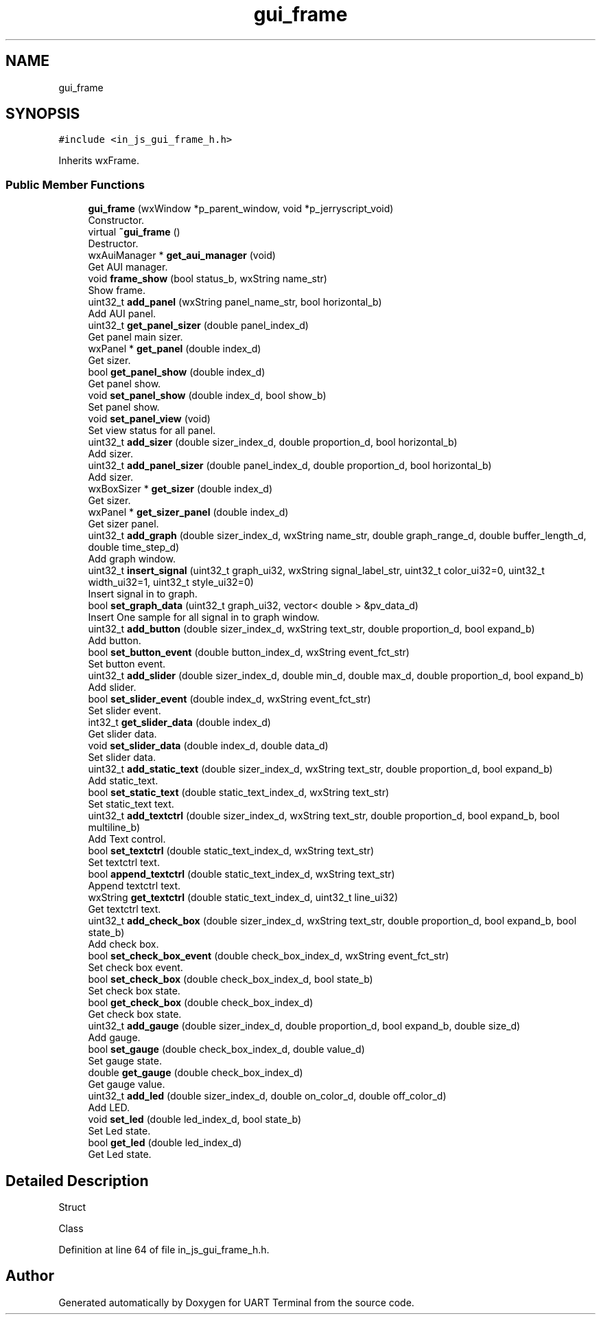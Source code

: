 .TH "gui_frame" 3 "Mon Apr 20 2020" "Version V2.0" "UART Terminal" \" -*- nroff -*-
.ad l
.nh
.SH NAME
gui_frame
.SH SYNOPSIS
.br
.PP
.PP
\fC#include <in_js_gui_frame_h\&.h>\fP
.PP
Inherits wxFrame\&.
.SS "Public Member Functions"

.in +1c
.ti -1c
.RI "\fBgui_frame\fP (wxWindow *p_parent_window, void *p_jerryscript_void)"
.br
.RI "Constructor\&. "
.ti -1c
.RI "virtual \fB~gui_frame\fP ()"
.br
.RI "Destructor\&. "
.ti -1c
.RI "wxAuiManager * \fBget_aui_manager\fP (void)"
.br
.RI "Get AUI manager\&. "
.ti -1c
.RI "void \fBframe_show\fP (bool status_b, wxString name_str)"
.br
.RI "Show frame\&. "
.ti -1c
.RI "uint32_t \fBadd_panel\fP (wxString panel_name_str, bool horizontal_b)"
.br
.RI "Add AUI panel\&. "
.ti -1c
.RI "uint32_t \fBget_panel_sizer\fP (double panel_index_d)"
.br
.RI "Get panel main sizer\&. "
.ti -1c
.RI "wxPanel * \fBget_panel\fP (double index_d)"
.br
.RI "Get sizer\&. "
.ti -1c
.RI "bool \fBget_panel_show\fP (double index_d)"
.br
.RI "Get panel show\&. "
.ti -1c
.RI "void \fBset_panel_show\fP (double index_d, bool show_b)"
.br
.RI "Set panel show\&. "
.ti -1c
.RI "void \fBset_panel_view\fP (void)"
.br
.RI "Set view status for all panel\&. "
.ti -1c
.RI "uint32_t \fBadd_sizer\fP (double sizer_index_d, double proportion_d, bool horizontal_b)"
.br
.RI "Add sizer\&. "
.ti -1c
.RI "uint32_t \fBadd_panel_sizer\fP (double panel_index_d, double proportion_d, bool horizontal_b)"
.br
.RI "Add sizer\&. "
.ti -1c
.RI "wxBoxSizer * \fBget_sizer\fP (double index_d)"
.br
.RI "Get sizer\&. "
.ti -1c
.RI "wxPanel * \fBget_sizer_panel\fP (double index_d)"
.br
.RI "Get sizer panel\&. "
.ti -1c
.RI "uint32_t \fBadd_graph\fP (double sizer_index_d, wxString name_str, double graph_range_d, double buffer_length_d, double time_step_d)"
.br
.RI "Add graph window\&. "
.ti -1c
.RI "uint32_t \fBinsert_signal\fP (uint32_t graph_ui32, wxString signal_label_str, uint32_t color_ui32=0, uint32_t width_ui32=1, uint32_t style_ui32=0)"
.br
.RI "Insert signal in to graph\&. "
.ti -1c
.RI "bool \fBset_graph_data\fP (uint32_t graph_ui32, vector< double > &pv_data_d)"
.br
.RI "Insert One sample for all signal in to graph window\&. "
.ti -1c
.RI "uint32_t \fBadd_button\fP (double sizer_index_d, wxString text_str, double proportion_d, bool expand_b)"
.br
.RI "Add button\&. "
.ti -1c
.RI "bool \fBset_button_event\fP (double button_index_d, wxString event_fct_str)"
.br
.RI "Set button event\&. "
.ti -1c
.RI "uint32_t \fBadd_slider\fP (double sizer_index_d, double min_d, double max_d, double proportion_d, bool expand_b)"
.br
.RI "Add slider\&. "
.ti -1c
.RI "bool \fBset_slider_event\fP (double index_d, wxString event_fct_str)"
.br
.RI "Set slider event\&. "
.ti -1c
.RI "int32_t \fBget_slider_data\fP (double index_d)"
.br
.RI "Get slider data\&. "
.ti -1c
.RI "void \fBset_slider_data\fP (double index_d, double data_d)"
.br
.RI "Set slider data\&. "
.ti -1c
.RI "uint32_t \fBadd_static_text\fP (double sizer_index_d, wxString text_str, double proportion_d, bool expand_b)"
.br
.RI "Add static_text\&. "
.ti -1c
.RI "bool \fBset_static_text\fP (double static_text_index_d, wxString text_str)"
.br
.RI "Set static_text text\&. "
.ti -1c
.RI "uint32_t \fBadd_textctrl\fP (double sizer_index_d, wxString text_str, double proportion_d, bool expand_b, bool multiline_b)"
.br
.RI "Add Text control\&. "
.ti -1c
.RI "bool \fBset_textctrl\fP (double static_text_index_d, wxString text_str)"
.br
.RI "Set textctrl text\&. "
.ti -1c
.RI "bool \fBappend_textctrl\fP (double static_text_index_d, wxString text_str)"
.br
.RI "Append textctrl text\&. "
.ti -1c
.RI "wxString \fBget_textctrl\fP (double static_text_index_d, uint32_t line_ui32)"
.br
.RI "Get textctrl text\&. "
.ti -1c
.RI "uint32_t \fBadd_check_box\fP (double sizer_index_d, wxString text_str, double proportion_d, bool expand_b, bool state_b)"
.br
.RI "Add check box\&. "
.ti -1c
.RI "bool \fBset_check_box_event\fP (double check_box_index_d, wxString event_fct_str)"
.br
.RI "Set check box event\&. "
.ti -1c
.RI "bool \fBset_check_box\fP (double check_box_index_d, bool state_b)"
.br
.RI "Set check box state\&. "
.ti -1c
.RI "bool \fBget_check_box\fP (double check_box_index_d)"
.br
.RI "Get check box state\&. "
.ti -1c
.RI "uint32_t \fBadd_gauge\fP (double sizer_index_d, double proportion_d, bool expand_b, double size_d)"
.br
.RI "Add gauge\&. "
.ti -1c
.RI "bool \fBset_gauge\fP (double check_box_index_d, double value_d)"
.br
.RI "Set gauge state\&. "
.ti -1c
.RI "double \fBget_gauge\fP (double check_box_index_d)"
.br
.RI "Get gauge value\&. "
.ti -1c
.RI "uint32_t \fBadd_led\fP (double sizer_index_d, double on_color_d, double off_color_d)"
.br
.RI "Add LED\&. "
.ti -1c
.RI "void \fBset_led\fP (double led_index_d, bool state_b)"
.br
.RI "Set Led state\&. "
.ti -1c
.RI "bool \fBget_led\fP (double led_index_d)"
.br
.RI "Get Led state\&. "
.in -1c
.SH "Detailed Description"
.PP 
Struct
.PP
Class 
.PP
Definition at line 64 of file in_js_gui_frame_h\&.h\&.

.SH "Author"
.PP 
Generated automatically by Doxygen for UART Terminal from the source code\&.
